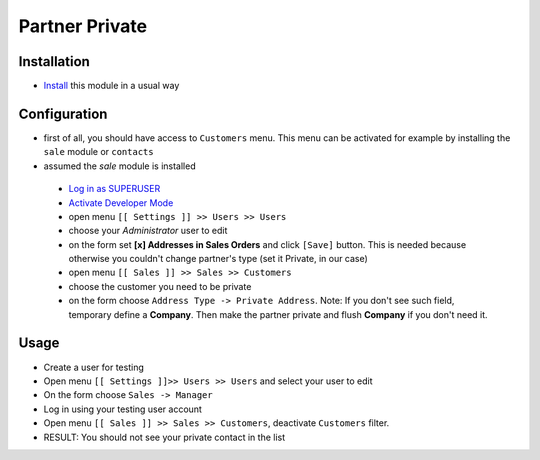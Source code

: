 =================
 Partner Private
=================

Installation
============

* `Install <https://odoo-development.readthedocs.io/en/latest/odoo/usage/install-module.html>`__ this module in a usual way

Configuration
=============

* first of all, you should have access to ``Customers`` menu. This menu can be activated for example by installing the ``sale`` module or ``contacts``
* assumed the `sale` module is installed

 * `Log in as SUPERUSER <https://odoo-development.readthedocs.io/en/latest/odoo/usage/login-as-superuser.html>`__
 * `Activate Developer Mode <https://odoo-development.readthedocs.io/en/latest/odoo/usage/debug-mode.html>`__
 * open menu ``[[ Settings ]] >> Users >> Users``
 * choose your `Administrator` user to edit
 * on the form set **[x] Addresses in Sales Orders** and click ``[Save]`` button. This is needed because otherwise you couldn't change partner's type (set it Private, in our case)
 * open menu ``[[ Sales ]] >> Sales >> Customers``
 * choose the customer you need to be private
 * on the form choose ``Address Type -> Private Address``. Note: If you don't see such field, temporary define a **Company**. Then make the partner private and flush **Company** if you don't need it.

Usage
=====

* Create a user for testing
* Open menu ``[[ Settings ]]>> Users >> Users`` and select your user to edit
* On the form choose ``Sales -> Manager``
* Log in using your testing user account
* Open menu ``[[ Sales ]] >> Sales >> Customers``, deactivate ``Customers`` filter.
* RESULT: You should not see your private contact in the list
